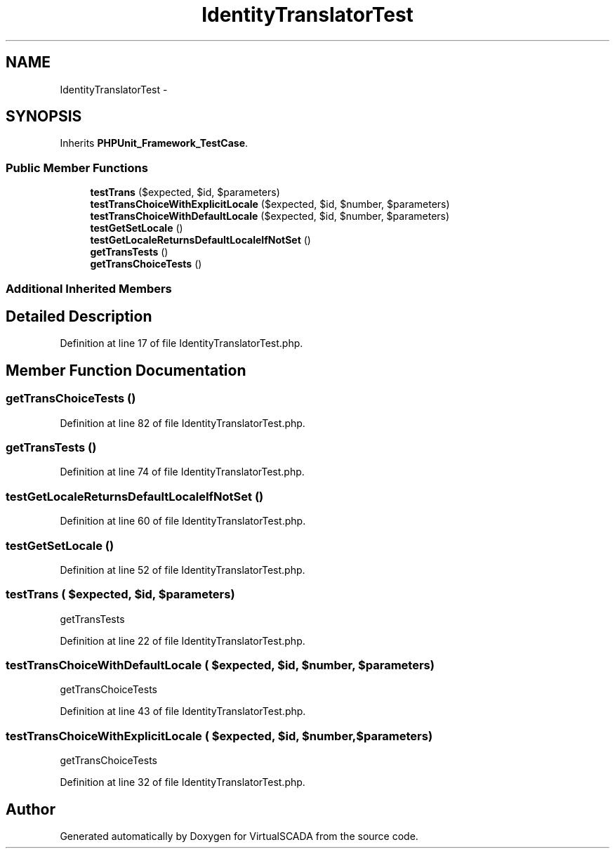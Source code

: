 .TH "IdentityTranslatorTest" 3 "Tue Apr 14 2015" "Version 1.0" "VirtualSCADA" \" -*- nroff -*-
.ad l
.nh
.SH NAME
IdentityTranslatorTest \- 
.SH SYNOPSIS
.br
.PP
.PP
Inherits \fBPHPUnit_Framework_TestCase\fP\&.
.SS "Public Member Functions"

.in +1c
.ti -1c
.RI "\fBtestTrans\fP ($expected, $id, $parameters)"
.br
.ti -1c
.RI "\fBtestTransChoiceWithExplicitLocale\fP ($expected, $id, $number, $parameters)"
.br
.ti -1c
.RI "\fBtestTransChoiceWithDefaultLocale\fP ($expected, $id, $number, $parameters)"
.br
.ti -1c
.RI "\fBtestGetSetLocale\fP ()"
.br
.ti -1c
.RI "\fBtestGetLocaleReturnsDefaultLocaleIfNotSet\fP ()"
.br
.ti -1c
.RI "\fBgetTransTests\fP ()"
.br
.ti -1c
.RI "\fBgetTransChoiceTests\fP ()"
.br
.in -1c
.SS "Additional Inherited Members"
.SH "Detailed Description"
.PP 
Definition at line 17 of file IdentityTranslatorTest\&.php\&.
.SH "Member Function Documentation"
.PP 
.SS "getTransChoiceTests ()"

.PP
Definition at line 82 of file IdentityTranslatorTest\&.php\&.
.SS "getTransTests ()"

.PP
Definition at line 74 of file IdentityTranslatorTest\&.php\&.
.SS "testGetLocaleReturnsDefaultLocaleIfNotSet ()"

.PP
Definition at line 60 of file IdentityTranslatorTest\&.php\&.
.SS "testGetSetLocale ()"

.PP
Definition at line 52 of file IdentityTranslatorTest\&.php\&.
.SS "testTrans ( $expected,  $id,  $parameters)"
getTransTests 
.PP
Definition at line 22 of file IdentityTranslatorTest\&.php\&.
.SS "testTransChoiceWithDefaultLocale ( $expected,  $id,  $number,  $parameters)"
getTransChoiceTests 
.PP
Definition at line 43 of file IdentityTranslatorTest\&.php\&.
.SS "testTransChoiceWithExplicitLocale ( $expected,  $id,  $number,  $parameters)"
getTransChoiceTests 
.PP
Definition at line 32 of file IdentityTranslatorTest\&.php\&.

.SH "Author"
.PP 
Generated automatically by Doxygen for VirtualSCADA from the source code\&.
